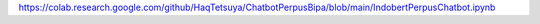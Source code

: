 https://colab.research.google.com/github/HaqTetsuya/ChatbotPerpusBipa/blob/main/IndobertPerpusChatbot.ipynb
